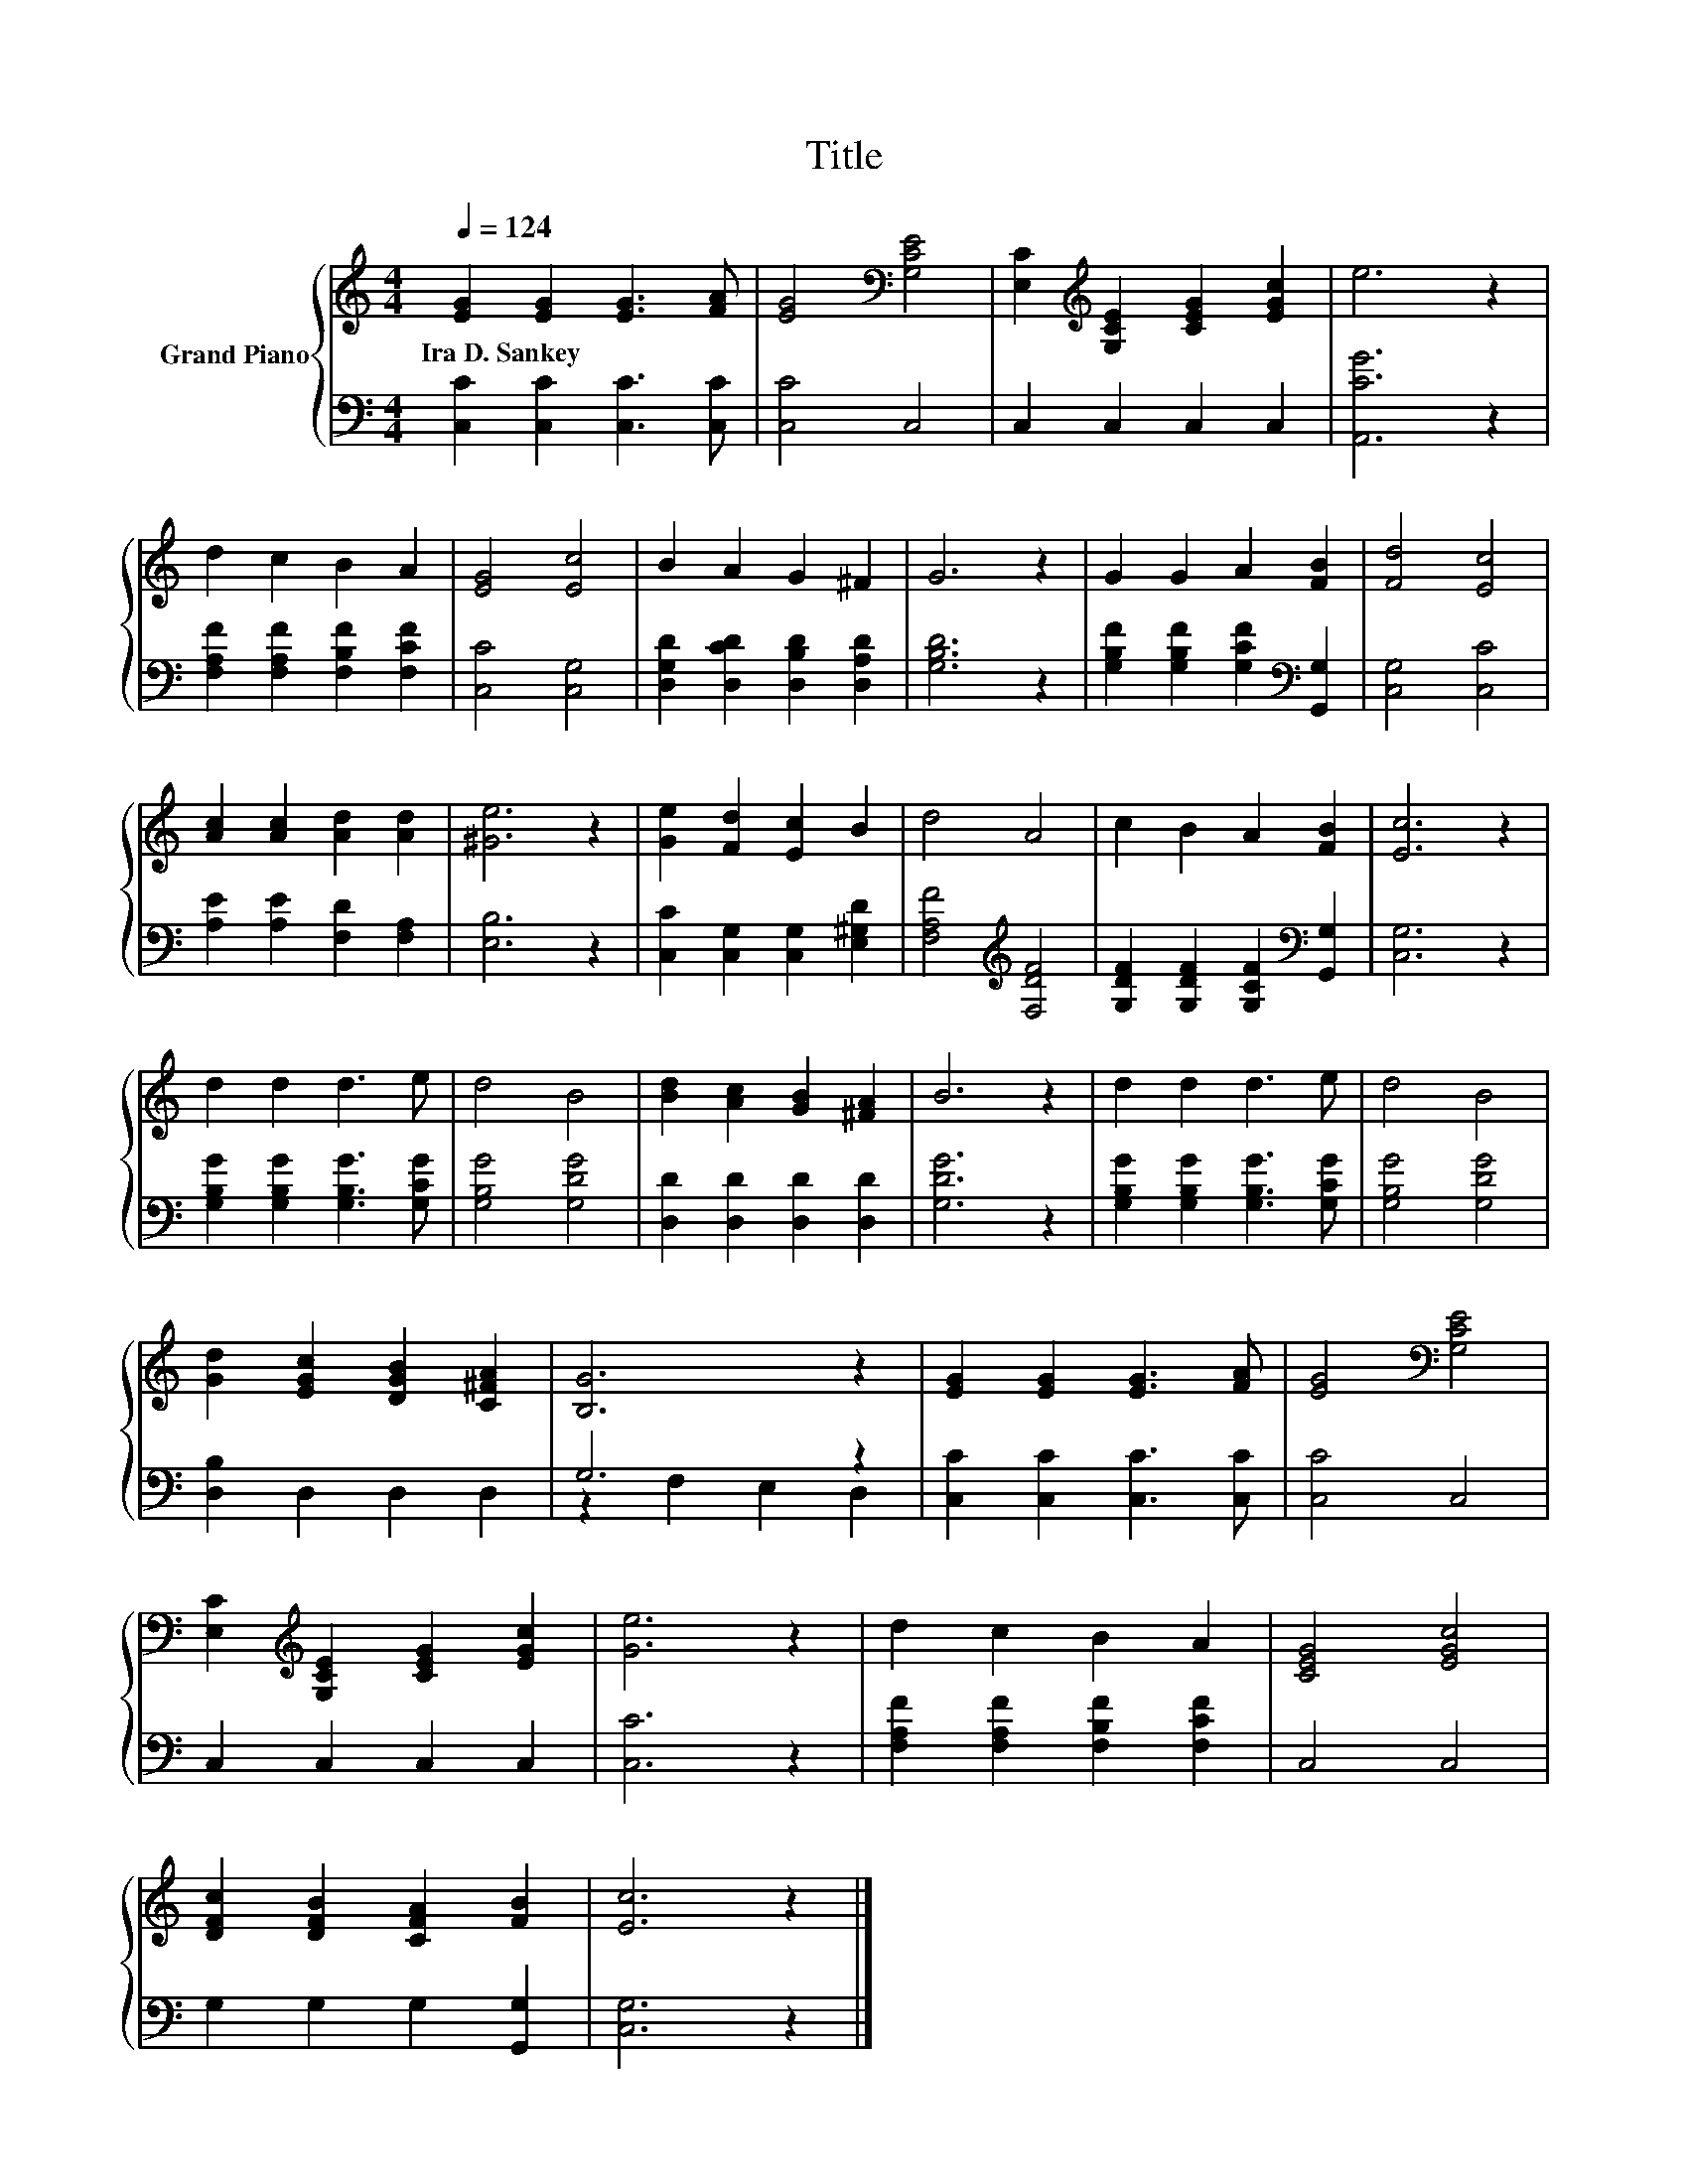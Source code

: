 X:1
T:Title
%%score { 1 | ( 2 3 ) }
L:1/8
Q:1/4=124
M:4/4
K:C
V:1 treble nm="Grand Piano"
V:2 bass 
V:3 bass 
V:1
 [EG]2 [EG]2 [EG]3 [FA] | [EG]4[K:bass] [G,CE]4 | [E,C]2[K:treble] [G,CE]2 [CEG]2 [EGc]2 | e6 z2 | %4
w: Ira~D.~Sankey * * *||||
 d2 c2 B2 A2 | [EG]4 [Ec]4 | B2 A2 G2 ^F2 | G6 z2 | G2 G2 A2 [FB]2 | [Fd]4 [Ec]4 | %10
w: ||||||
 [Ac]2 [Ac]2 [Ad]2 [Ad]2 | [^Ge]6 z2 | [Ge]2 [Fd]2 [Ec]2 B2 | d4 A4 | c2 B2 A2 [FB]2 | [Ec]6 z2 | %16
w: ||||||
 d2 d2 d3 e | d4 B4 | [Bd]2 [Ac]2 [GB]2 [^FA]2 | B6 z2 | d2 d2 d3 e | d4 B4 | %22
w: ||||||
 [Gd]2 [EGc]2 [DGB]2 [C^FA]2 | [B,G]6 z2 | [EG]2 [EG]2 [EG]3 [FA] | [EG]4[K:bass] [G,CE]4 | %26
w: ||||
 [E,C]2[K:treble] [G,CE]2 [CEG]2 [EGc]2 | [Ge]6 z2 | d2 c2 B2 A2 | [CEG]4 [EGc]4 | %30
w: ||||
 [DFc]2 [DFB]2 [CFA]2 [FB]2 | [Ec]6 z2 |] %32
w: ||
V:2
 [C,C]2 [C,C]2 [C,C]3 [C,C] | [C,C]4 C,4 | C,2 C,2 C,2 C,2 | [A,,CG]6 z2 | %4
 [F,A,F]2 [F,A,F]2 [F,B,F]2 [F,CF]2 | [C,C]4 [C,G,]4 | [D,G,D]2 [D,CD]2 [D,B,D]2 [D,A,D]2 | %7
 [G,B,D]6 z2 | [G,B,F]2 [G,B,F]2 [G,CF]2[K:bass] [G,,G,]2 | [C,G,]4 [C,C]4 | %10
 [A,E]2 [A,E]2 [F,D]2 [F,A,]2 | [E,B,]6 z2 | [C,C]2 [C,G,]2 [C,G,]2 [E,^G,D]2 | %13
 [F,A,F]4[K:treble] [F,DF]4 | [G,DF]2 [G,DF]2 [G,CF]2[K:bass] [G,,G,]2 | [C,G,]6 z2 | %16
 [G,B,G]2 [G,B,G]2 [G,B,G]3 [G,CG] | [G,B,G]4 [G,DG]4 | [D,D]2 [D,D]2 [D,D]2 [D,D]2 | [G,DG]6 z2 | %20
 [G,B,G]2 [G,B,G]2 [G,B,G]3 [G,CG] | [G,B,G]4 [G,DG]4 | [D,B,]2 D,2 D,2 D,2 | G,6 z2 | %24
 [C,C]2 [C,C]2 [C,C]3 [C,C] | [C,C]4 C,4 | C,2 C,2 C,2 C,2 | [C,C]6 z2 | %28
 [F,A,F]2 [F,A,F]2 [F,B,F]2 [F,CF]2 | C,4 C,4 | G,2 G,2 G,2 [G,,G,]2 | [C,G,]6 z2 |] %32
V:3
 x8 | x8 | x8 | x8 | x8 | x8 | x8 | x8 | x6[K:bass] x2 | x8 | x8 | x8 | x8 | x4[K:treble] x4 | %14
 x6[K:bass] x2 | x8 | x8 | x8 | x8 | x8 | x8 | x8 | x8 | z2 F,2 E,2 D,2 | x8 | x8 | x8 | x8 | x8 | %29
 x8 | x8 | x8 |] %32

